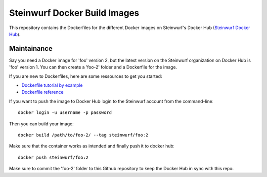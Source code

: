 Steinwurf Docker Build Images
=============================

This repository contains the Dockerfiles for the different Docker images on
Steinwurf's Docker Hub (`Steinwurf Docker Hub <https://hub.docker.com/u/steinwurf>`_).

Maintainance
------------

Say you need a Docker image for 'foo' version 2, but the latest version on the
Steinwurf organization on Docker Hub is 'foo' version 1. You can then create
a 'foo-2' folder and a Dockerfile for the image.

If you are new to Dockerfiles, here are some ressources to get you started:

* `Dockerfile tutorial by example <https://takacsmark.com/dockerfile-tutorial-by-example-dockerfile-best-practices-2018/>`_
* `Dockerfile reference <https://docs.docker.com/engine/reference/builder/>`_

If you want to push the image to Docker Hub login to the Steinwurf account from
the command-line::

    docker login -u username -p password

Then you can build your image::

    docker build /path/to/foo-2/ --tag steinwurf/foo:2

Make sure that the container works as intended and finally push it to docker hub::

    docker push steinwurf/foo:2

Make sure to commit the 'foo-2' folder to this Github repository to keep
the Docker Hub in sync with this repo.
